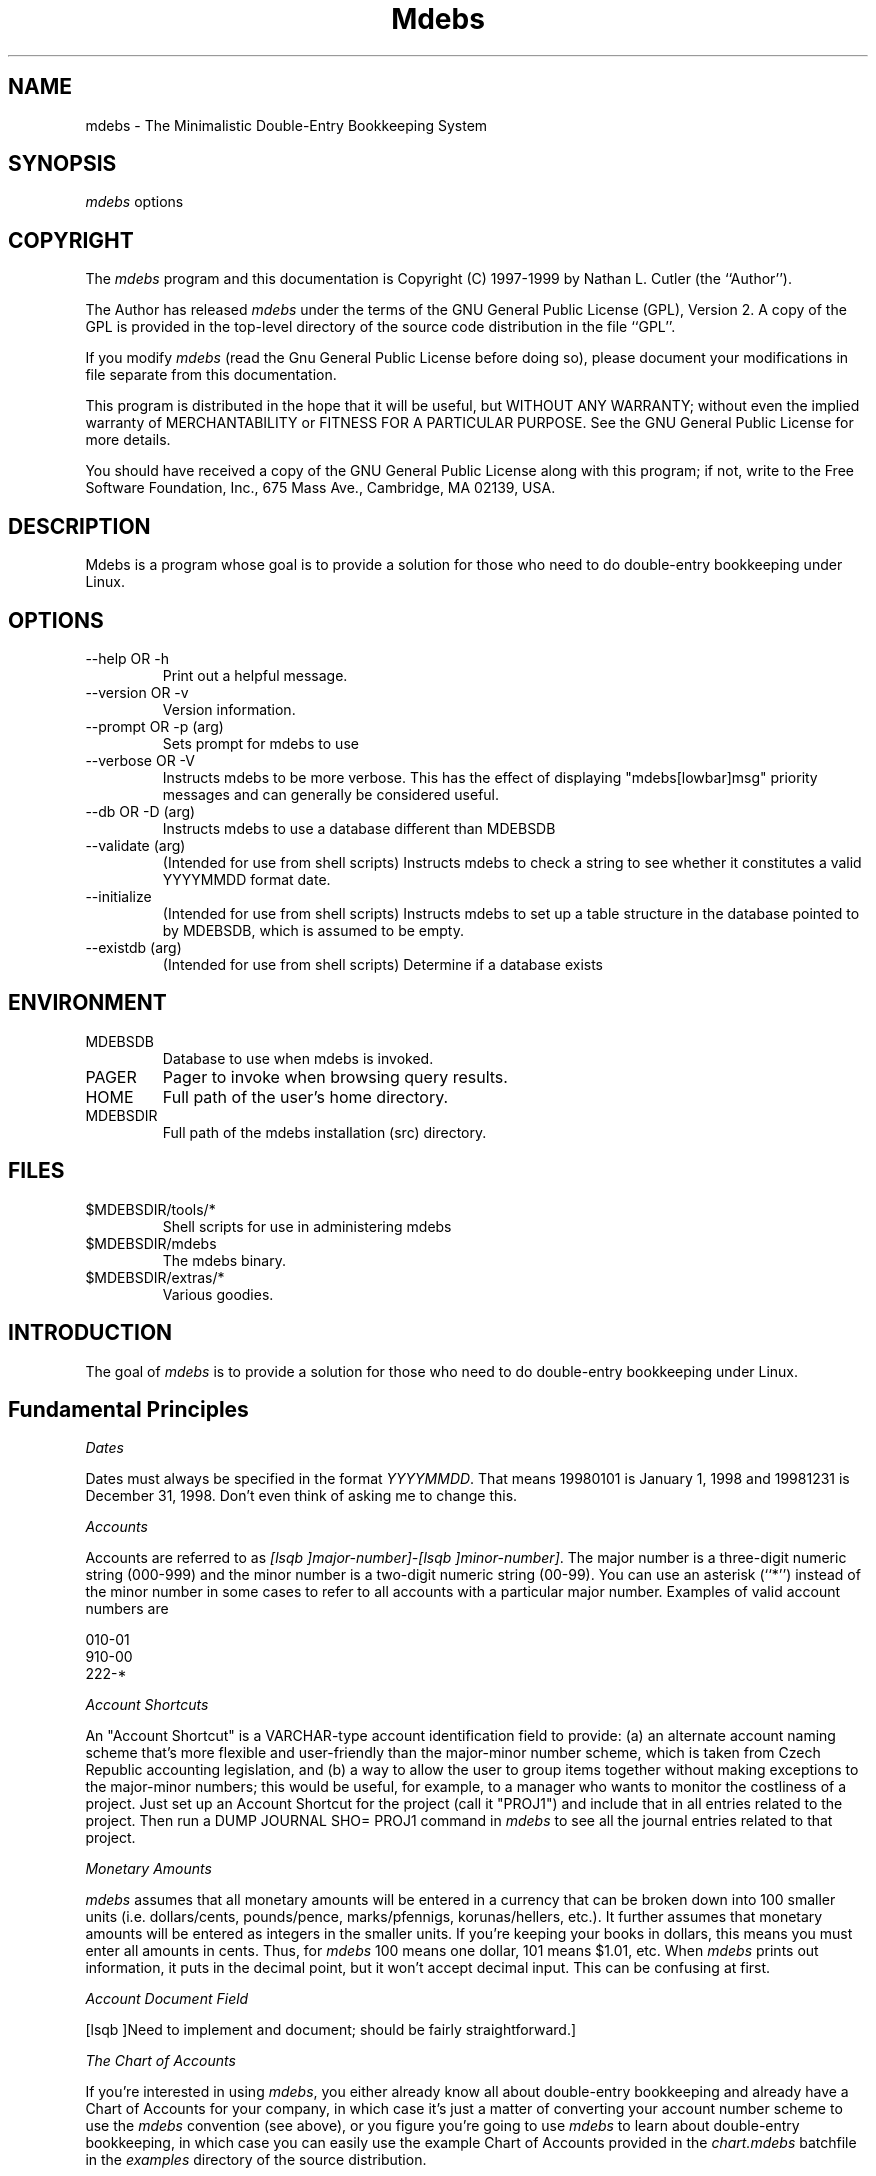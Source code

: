 .if n .ds Q \&"
.if t .ds Q ``
.if n .ds U \&"
.if t .ds U ''
.TH "Mdebs" 7 
.tr \&
.nr bi 0
.nr ll 0
.nr el 0
.de DS
..
.de DE
..
.de Pp
.ie \\n(ll>0 \{\
.ie \\n(bi=1 \{\
.nr bi 0
.if \\n(t\\n(ll=0 \{.IP \\(bu\}
.if \\n(t\\n(ll=1 \{.IP \\n+(e\\n(el.\}
.\}
.el .sp 
.\}
.el \{\
.ie \\nh=1 \{\
.LP
.nr h 0
.\}
.el .PP 
.\}
..
.SH NAME

.Pp
mdebs - The Minimalistic Double-Entry Bookkeeping System
.Pp
.SH SYNOPSIS

.Pp
\fImdebs\fP options
.Pp
.SH COPYRIGHT

.Pp
The \fImdebs\fP program and this documentation is Copyright (C) 1997-1999 by
Nathan L. Cutler (the ``Author'').
.Pp
The Author has released \fImdebs\fP under the terms of the GNU General
Public License (GPL), Version 2.  A copy of the GPL is provided in the
top-level directory of the source code distribution in the file ``GPL''.
.Pp
If you modify \fImdebs\fP (read the Gnu General Public License before doing so),
please document your modifications in file separate from this documentation.
.Pp
This program is distributed in the hope that it will be useful,
but WITHOUT ANY WARRANTY; without even the implied warranty of
MERCHANTABILITY or FITNESS FOR A PARTICULAR PURPOSE.  See the
GNU General Public License for more details.
.Pp
You should have received a copy of the GNU General Public License
along with this program;  if not, write to the Free Software
Foundation, Inc., 675 Mass Ave., Cambridge, MA 02139, USA.
.Pp
.SH DESCRIPTION

.Pp
Mdebs is a program whose goal is to provide a solution for those who need to
do double-entry bookkeeping under Linux.
.Pp
.SH OPTIONS

.Pp
.nr ll +1
.nr t\n(ll 2
.if \n(ll>1 .RS
.IP "--help OR -h "
.nr bi 1
.Pp
Print out a helpful message.
.IP " --version OR -v "
.nr bi 1
.Pp
Version information.
.IP "--prompt OR -p (arg)"
.nr bi 1
.Pp
Sets prompt for mdebs to use
.IP "--verbose OR -V "
.nr bi 1
.Pp
Instructs mdebs to be more verbose.  This has the effect of displaying
"mdebs[lowbar]msg" priority messages and can generally be considered useful.
.IP "--db OR -D (arg)"
.nr bi 1
.Pp
Instructs mdebs to use a database different than MDEBSDB
.IP "--validate (arg)"
.nr bi 1
.Pp
(Intended for use from shell scripts) Instructs mdebs to check a string to see
whether it constitutes a valid YYYYMMDD format date.
.IP "--initialize "
.nr bi 1
.Pp
(Intended for use from shell scripts) Instructs mdebs to set up a table
structure in the database pointed to by MDEBSDB, which is assumed to be empty.
.IP "--existdb (arg)"
.nr bi 1
.Pp
(Intended for use from shell scripts) Determine if a database exists
.if \n(ll>1 .RE
.nr ll -1
.Pp
.SH ENVIRONMENT

.Pp
.nr ll +1
.nr t\n(ll 2
.if \n(ll>1 .RS
.IP "MDEBSDB"
.nr bi 1
.Pp
Database to use when mdebs is invoked.
.IP "PAGER"
.nr bi 1
.Pp
Pager to invoke when browsing query results.
.IP "HOME"
.nr bi 1
.Pp
Full path of the user's home directory.
.IP "MDEBSDIR"
.nr bi 1
.Pp
Full path of the mdebs installation (src) directory.
.if \n(ll>1 .RE
.nr ll -1
.Pp
.SH FILES

.Pp
.nr ll +1
.nr t\n(ll 2
.if \n(ll>1 .RS
.IP "$MDEBSDIR/tools/*"
.nr bi 1
.Pp
Shell scripts for use in administering mdebs
.IP "$MDEBSDIR/mdebs"
.nr bi 1
.Pp
The mdebs binary.
.IP "$MDEBSDIR/extras/*"
.nr bi 1
.Pp
Various goodies.
.if \n(ll>1 .RE
.nr ll -1
.Pp
.SH INTRODUCTION

.Pp
The goal of \fImdebs\fP is to provide a solution for those who need to do
double-entry bookkeeping under Linux.
.Pp
.SH Fundamental Principles

.Pp
\fIDates\fP
.Pp
.Pp
Dates must always be specified in the format \fIYYYYMMDD\fP.  That means
19980101 is January 1, 1998 and 19981231 is December 31, 1998.  Don't even
think of asking me to change this.
.Pp
.Pp
\fIAccounts\fP
.Pp
.Pp
Accounts are referred to as \fI[lsqb  ]major-number]-[lsqb  ]minor-number]\fP.
The major number is a three-digit numeric string (000-999) and the minor
number is a two-digit numeric string (00-99).  You can use an asterisk (``*'')
instead of the minor number in some cases to refer to all accounts with a
particular major number.  Examples of valid account numbers are 
.Pp
.DS
.sp 
.ft RR
.nf
010-01
910-00
222-*
.DE
.fi 
.ec
.ft P
.sp
.Pp
.Pp
\fIAccount Shortcuts\fP
.Pp
.Pp
An "Account Shortcut" is a VARCHAR-type account identification field to
provide: (a) an alternate account naming scheme that's more flexible and
user-friendly than the major-minor number scheme, which is taken from Czech
Republic accounting legislation, and (b) a way to allow the user to group
items together without making exceptions to the major-minor numbers; this
would be useful, for example, to a manager who wants to monitor the
costliness of a project.  Just set up an Account Shortcut for the project
(call it "PROJ1") and include that in all entries related to the project.
Then run a DUMP JOURNAL SHO= PROJ1 command in \fImdebs\fP to see all the
journal entries related to that project.
.Pp
.Pp
\fIMonetary Amounts\fP
.Pp
.Pp
\fImdebs\fP assumes that all monetary amounts will be entered in a currency
that can be broken down into 100 smaller units (i.e. dollars/cents,
pounds/pence, marks/pfennigs, korunas/hellers, etc.).  It further assumes that
monetary amounts will be entered as integers in the smaller units.  If you're
keeping your books in dollars, this means you must enter all amounts in cents.
Thus, for \fImdebs\fP 100 means one dollar, 101 means $1.01, etc.  When
\fImdebs\fP prints out information, it puts in the decimal point, but it won't
accept decimal input.  This can be confusing at first.
.Pp
.Pp
\fIAccount Document Field\fP
.Pp
.Pp
[lsqb  ]Need to implement and document; should be fairly straightforward.]
.Pp
.Pp
\fIThe Chart of Accounts\fP
.Pp
.Pp
If you're interested in using \fImdebs\fP, you either already know all about
double-entry bookkeeping and already have a Chart of Accounts for your
company, in which case it's just a matter of converting your account number
scheme to use the \fImdebs\fP convention (see above), or you figure you're
going to use \fImdebs\fP to learn about double-entry bookkeeping, in which case
you can easily use the example Chart of Accounts provided in the
\fIchart.mdebs\fP batchfile in the \fIexamples\fP directory of the source
distribution.
.Pp
.Pp
[lsqb  ]Talk about using Account Shortcuts as an alternate or supplemental account
specification system.]
.Pp
.Pp
\fIMaking Journal Entries\fP
.Pp
.Pp
When you run \fImdebs\fP from the shell prompt with the \fIMDEBSDB\fP environment
variable pointing to an initialized \fImdebs\fP database, you are presented
with an \fImdebs\fP prompt.  At this prompt you can either enter an \fImdebs\fP
command (see section on Command Syntax, below), or begin a journal entry.
.Pp
.Pp
Journal entries consist of a first line, containing the date and description
of the journal entry in the format \fIYYYYMMDD "text"\fP (the quotes are
necessary if the description is to consist of more than one word), and at
least two lines describing movements on various accounts.  For example, if
your company issues an invoice for services rendered, you might make a journal
entry called "Invoice for services rendered" with a debit entry to Accounts
Receivable and a credit entry to Revenues.  Assuming that ``311 - 00'' is your
Accounts Receivable account and ``518 - 00'' is your Revenues account, your
journal entry might look something like this:
.Pp
.DS
.sp 
.ft RR
.nf
mdebs-> 19980101 "Invoice for services rendered"
mdebs-> 311-00 12100 0
mdebs-> 518-00 0 12100
mdebs-> 
.DE
.fi 
.ec
.ft P
.sp
.Pp
.Pp
The ending newline signals \fImdebs\fP the end of the journal entry.  If the
journal entry passes the various checks (valid date, existing accounts, and
balanced debit/credit sides), \fImdebs\fP will insert the entry into the
database.
.Pp
.Pp
Journal entries can be more complicated.  For example, in some parts of the
world, companies have to charge VAT on their invoices.  Assuming a VAT rate of
5[percnt] and assuming the appropriate VAT account is ``343 - 01'', the above journal
entry might look like this:
.Pp
.DS
.sp 
.ft RR
.nf
mdebs-> 19980101 "Invoice for services rendered"
mdebs-> 311 - 00 12100 0
mdebs-> 343 - 01 0 576
mdebs-> 518 - 00 0 11524
mdebs-> 
.DE
.fi 
.ec
.ft P
.sp
.Pp
.Pp
Take extra special care to avoid making duplicate journal entries.  My method
for avoiding this is to keep accounting documents (invoices,
receipts, etc.) in a pile until I sit down to do bookkeeping.  As I make
journal entries for each accounting document, I put them in a binder.  This
helps keep the paper documentation in line with the books in the computer.
.Pp
.SH FAQ

.Pp
Actually, these questions are not asked ``frequently'', but calling this
section ``SAQ'' (Seldomly Asked Questions) seemed misleading.
.Pp
.nr ll +1
.nr t\n(ll 2
.if \n(ll>1 .RS
.Pp
.IP "Where can I get the newest version?"
.nr bi 1
.Pp
The newest release of \fImdebs\fP
is available on http://web.iol.cz/livingston/mdebs/;
.Pp
.IP "Where's the documentation?"
.nr bi 1
.Pp
All the documentation is lumped together in a
single file, mdebs.sgml.  HTML and text versions of this file are included in
the distribution for convenience.  [lsqb  ]Need to figure out how to generate a man
page from the SGML file.]
.Pp
.IP "I downloaded Postgres, but \fImdebs\fP still won't compile!"
.nr bi 1
.Pp
You may
have downloaded \fIPostgres 4.0 (4.2)\fP, otherwise known as ``University
Postgres''. This is not what you want. University Postgres uses a query
language called \fIPOSTQUEL\fP and is no longer under active development.
.Pp
.Pp
\fImdebs\fP was written using \fIPostgreSQL\fP.  For more information on
\fIPostgreSQL\fP, see http://www.postgresql.org/
.Pp
.Pp
I recommend using a pre-packaged binary version of PostgreSQL instead of
building it from source, unless you are a masochist or are trying to prove
something.  As of the time of this writing, the Author was using PostgreSQL
6.5.3.
.Pp
.if \n(ll>1 .RE
.nr ll -1
.Pp
.SH \fImdebs\fP command Syntax

.Pp
\fImdebs\fP commands consist of three components: "verb" (e.g., DUMP, QUERY,
INSERT) indicating what type of operation to perform, an "object" (e.g.,
JOURNAL, CHART, ACCOUNT) indicating the type of data to be used in the
operation, and "the rest", which varies from case to case (could be a range of
dates for a DUMP command, or data to be inserted in the case of an INSERT).
.Pp
.Pp
Commands are to be distinguished from journal entries, which are complex and
use a completely different syntax.  Commands are always entered on a single
line, whereas journal entries take up several lines.  Journal entries are
discussed in the Fundamental Principles section, above.
.Pp
.Pp
\fIDUMP\fP
.Pp
.Pp
These commands generate ("dump") reports, or lists, of accounting data.
.Pp
.Pp
\fIDUMP CHART\fP
.Pp
.Pp
Lists the Chart of Accounts.
.Pp
.Pp
The command takes no arguments.  Its output is a table describing the Chart of
Accounts for the current database.
.Pp
.Pp
\fIDUMP ACCOUNT\fP
.Pp
.Pp
Generates a report giving movements on an account over a specified time
period.
.Pp
.Pp
The command takes an account number (or shortcut) argument and an optional
date range.  If no date range is specified, the entire fiscal year is assumed.
The command's output is a table containing all movements on the given account
during the period specified.  At the end, debit and credit totals are written.
This program can be useful in monthly, quarterly, and annual closings, VAT
closings, etc.  If the beginning and ending dates are the same, it prints out
all movements for a particular day.
.Pp
.Pp
A series of \fIDUMP ACCOUNT\fP commands could be used to print out a General
Ledger for any given period.
.Pp
.Pp
\fIDUMP JOURNAL\fP (see \fIQUERY JOURNAL)\fP
.Pp
.Pp
Dumps the journal (book of original entry) for specified date range.
.Pp
.Pp
\fIQUERY\fP
.Pp
.Pp
These commands generally output a single item, or are used to determine
whether something exists or not.
.Pp
.Pp
\fIQUERY JOURNAL [lsqb  ]date] [lsqb  ]ser[lowbar]num]\fP
.Pp
.Pp
Given a date and serial number of a particular journal entry, this command
outputs the journal entry as it might look in an actual journal.  This command
can be used in conjunction with \fIDUMP ACCOUNT\fP to analyze account
movements.
.Pp
.Pp
\fI[lsqb  ]Various shell scripts for making journal entries]\fP
.Pp
These shell scripts use the \fIdialog\fP program in an attempt to provide a
user-friendly way to enter journal entries into datafiles.  Just choose the
type of journal entry you want to make, provide the correct information, and
the script runs \fImdebs\fP for you.
.Pp
.SH Bash scripts for mdebs administration

.Pp
\fIdbinit\fP - Database (re)initialization script
.Pp
.Pp
Like \fImdebs\fP itself, \fIdbinit\fP gets the name of the database to be
initialized from the \fIMDEBSDB\fP environment variable.
The algorithm that \fIdbinit\fP uses can be summarized as follows:
.Pp
.Pp
1. If MDEBSDB enviro-variable is defined, ask user if s/he wants to
use this as the database to be (re)initialized; if not, ask user for
different database name
.Pp
2. Get fiscal year starting and ending dates from user
.Pp
3. Get path and filename of file containing commands for
initializing the Chart of Accounts
.Pp
4. If database already exists, ask for user confirmation before
destroying it
.Pp
5.(Re)create the database
.Pp
6. Set up the fiscal year of the database
.Pp
7. Set up the initial Chart of Accounts (both the fiscal year and
the Chart of Accounts can be changed at will later)
.Pp
.Pp
Using \fIdbinit\fP, you can set up as many mdebs databases as you like.  Each
database covers one fiscal year, or, more precisely, the time between the
beginning and ending dates specified as arguments to the \fIdbinit\fP script
when the database was initialized.
.Pp
.Pp
Be careful with \fIdbinit\fP.  I've made an effort to make the script be
careful and warn the user if an existing database is specified, but it only
asks once... So keep in mind that you could reinitialize (read lose) a
database with real data if you're not careful.
.Pp
.Pp
[lsqb  ]This would be a good place for a pointer to a section describing how to back
up mdebs databases, including instructions on how to restore them from
backups.]
.Pp
.Pp
Before you first run \fIdbinit\fP, you'll have to edit the script to make sure
the \fIMDEBSDIR\fP variable points to the directory containing the \fImdebs\fP
binary.  Read the comments at the beginning of the file; it should be fairly
self-explanatory.
.Pp
.SH Making Backups

.Pp
After you have used \fImdebs\fP for some time (say, a month or two), you'll
probably want to start making backups of your data.
.Pp
.Pp
\fIpgcopy-backup\fP
.Pp
.Pp
Description of the pgcopy-backup script.
.Pp
.Pp
\fIpostgres-backup\fP
.Pp
.Pp
Description of teh postgres-backup script.
.Pp
.SH Data Structures

.Pp
\fIfiscyear\fP - Fiscal Year Table
.Pp
The table \fIfiscyear\fP defines the fiscal year.
The field \fIstartd\fP is the starting date, and \fIendd\fP is the ending
date.
.Pp
.nr ll +1
.nr t\n(ll 0
.if \n(ll>1 .RS
.nr bi 1
.Pp
startd (DATE)
.nr bi 1
.Pp
endd (DATE)
.if \n(ll>1 .RE
.nr ll -1
.Pp
.Pp
\fIosnova\fP - Chart of Accounts Table
.Pp
The table \fIosnova\fP defines the Chart of Accounts.  \fIacct\fP is the
account's code (up to three characters), \fIanal\fP is a two-character
sub-account (``analytical'') code, and \fIdesig\fP is a description of the
account.
.Pp
.nr ll +1
.nr t\n(ll 0
.if \n(ll>1 .RS
.nr bi 1
.Pp
acct (CHAR(3))
.nr bi 1
.Pp
anal (CHAR(2))
.nr bi 1
.Pp
desig (VARCHAR(60))
.if \n(ll>1 .RE
.nr ll -1
.Pp
.Pp
\fIdescs\fP - Journal Entry Descriptions Table
.Pp
The table \fIdescs\fP holds the journal entries, and contains the fields
\fIent[lowbar]date\fP (Entry Date) and \fIpor[lowbar]cislo\fP (Serial Number), which
together constitute a link to the \fIdenik\fP (Journal) table.  In addition,
\fIdescs\fP contains a field \fIdesig\fP, which describes the journal entry.
.Pp
.nr ll +1
.nr t\n(ll 0
.if \n(ll>1 .RS
.nr bi 1
.Pp
ent[lowbar]date (DATE)
.nr bi 1
.Pp
por[lowbar]cislo (INT)
.nr bi 1
.Pp
desig (VARCHAR(80))
.if \n(ll>1 .RE
.nr ll -1
.Pp
.Pp
\fIporad\fP - Journal Entry Serial Number Table
.Pp
The table \fIporad\fP (Serial) is a funny little table made necessary by the
relationship between the tables \fIdescs\fP and \fIdenik\fP (Journal).  When
journal entries are being added to the database the program has to be able to
determine the last serial number used for a particular day.  It does so by
looking up the value of \fImax[lowbar]cislo\fP (Maximum Number) for the particular day
in this table.
.Pp
.nr ll +1
.nr t\n(ll 0
.if \n(ll>1 .RS
.nr bi 1
.Pp
ent[lowbar]date (DATE)
.nr bi 1
.Pp
max[lowbar]cislo (INT)
.if \n(ll>1 .RE
.nr ll -1
.Pp
.Pp
\fIdenik\fP - Journal Entry Accounts and Amounts Table
.Pp
Last, but certainly not least, is the table \fIdenik\fP (Journal), which contains
fields describing a journal entry.  The \fIent[lowbar]date\fP and \fIpor[lowbar]cislo\fP
(Serial Number) fields point to the \fIdescs\fP table.  The \fI[lsqb  ]m]d[lowbar]acct\fP
(Debit/Credit Major Number) and
\fI[lsqb  ]m]d[lowbar]anal\fP (Debit/Credit Minor Number) fields point to the \fIosnova\fP (Chart) table (in other words, the
latter contain account numbers for debit and credit amounts).  The
\fI[lsqb  ]m]d[lowbar]amt\fP (Debit/Credit Amount) fields contain debit and credit amounts.  Amounts are
represented as integers in the database.  When asked to display movements on
accounts, \fImdebs\fP will display the amounts with a decimal point, but this
is just a cosmetic feature for user comfort.
Each record is like one line of a journal entry; either the
debit or the credit side will be zero.  When all entries matching a certain
date and serial number are added together, the debit and credit sides must
be equal.
.Pp
.nr ll +1
.nr t\n(ll 0
.if \n(ll>1 .RS
.nr bi 1
.Pp
ent[lowbar]date (DATE)
.nr bi 1
.Pp
por[lowbar]cislo (INT)
.nr bi 1
.Pp
md[lowbar]acct  (CHAR(3))
.nr bi 1
.Pp
md[lowbar]anal (CHAR(2))
.nr bi 1
.Pp
md[lowbar]amt (INT)
.nr bi 1
.Pp
d[lowbar]acct (CHAR(3))
.nr bi 1
.Pp
d[lowbar]anal (CHAR(2))
.nr bi 1
.Pp
d[lowbar]amt (INT)
.if \n(ll>1 .RE
.nr ll -1
.Pp
.SH BUGS

.Pp
Many.  If you find one, please let me know.
.Pp
.SH SEE ALSO

.Pp
postgres(1), PostgreSQL documentation (http://www.postgresql.org)
.Pp
Mdebs Home Page: http://web.iol.cz/livingston/mdebs/
.Pp
.SH AUTHOR

.Pp
Nathan L. Cutler livingston@iol.cz
.Pp
